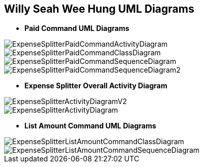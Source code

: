 :imagesDir: images
:stylesDir: stylesheets

== Willy Seah Wee Hung UML Diagrams


* *Paid Command UML Diagrams*

image::ExpenseSplitterPaidCommandActivityDiagram.png[]

image::ExpenseSplitterPaidCommandClassDiagram.png[]

image::ExpenseSplitterPaidCommandSequenceDiagram.png[]

image::ExpenseSplitterPaidCommandSequenceDiagram2.png[]

* *Expense Splitter Overall Activity Diagram*

image::ExpenseSplitterActivityDiagramV2.png[]

image::ExpenseSplitterActivityDiagram.png[]

* *List Amount Command UML Diagrams*

image::ExpenseSplitterListAmountCommandClassDiagram.png[]

image::ExpenseSplitterListAmountCommandSequenceDiagram.png[]

